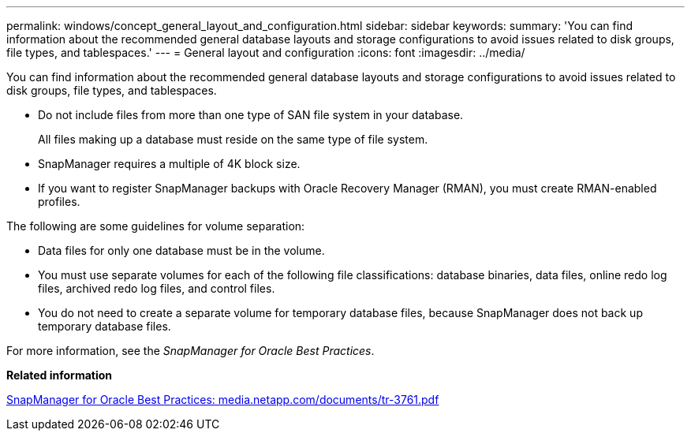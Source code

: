 ---
permalink: windows/concept_general_layout_and_configuration.html
sidebar: sidebar
keywords: 
summary: 'You can find information about the recommended general database layouts and storage configurations to avoid issues related to disk groups, file types, and tablespaces.'
---
= General layout and configuration
:icons: font
:imagesdir: ../media/

[.lead]
You can find information about the recommended general database layouts and storage configurations to avoid issues related to disk groups, file types, and tablespaces.

* Do not include files from more than one type of SAN file system in your database.
+
All files making up a database must reside on the same type of file system.

* SnapManager requires a multiple of 4K block size.
* If you want to register SnapManager backups with Oracle Recovery Manager (RMAN), you must create RMAN-enabled profiles.

The following are some guidelines for volume separation:

* Data files for only one database must be in the volume.
* You must use separate volumes for each of the following file classifications: database binaries, data files, online redo log files, archived redo log files, and control files.
* You do not need to create a separate volume for temporary database files, because SnapManager does not back up temporary database files.

For more information, see the _SnapManager for Oracle Best Practices_.

*Related information*

http://media.netapp.com/documents/tr-3761.pdf[SnapManager for Oracle Best Practices: media.netapp.com/documents/tr-3761.pdf]
